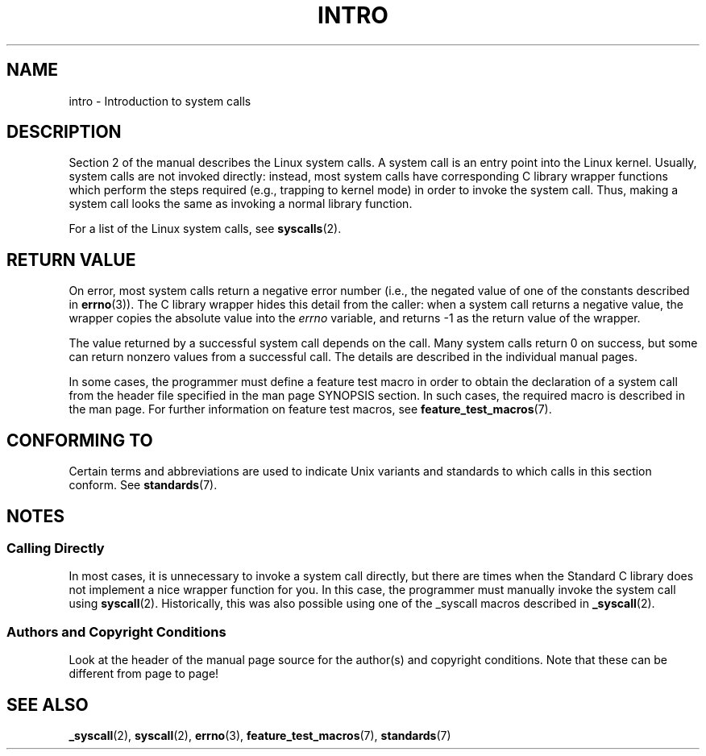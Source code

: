 .\" Copyright (C) 2007 Michael Kerrisk <mtk.manpages@gmail.com>
.\"
.\" Permission is granted to make and distribute verbatim copies of this
.\" manual provided the copyright notice and this permission notice are
.\" preserved on all copies.
.\"
.\" Permission is granted to copy and distribute modified versions of this
.\" manual under the conditions for verbatim copying, provided that the
.\" entire resulting derived work is distributed under the terms of a
.\" permission notice identical to this one.
.\"
.\" Since the Linux kernel and libraries are constantly changing, this
.\" manual page may be incorrect or out-of-date.  The author(s) assume no
.\" responsibility for errors or omissions, or for damages resulting from
.\" the use of the information contained herein.  The author(s) may not
.\" have taken the same level of care in the production of this manual,
.\" which is licensed free of charge, as they might when working
.\" professionally.
.\"
.\" Formatted or processed versions of this manual, if unaccompanied by
.\" the source, must acknowledge the copyright and authors of this work.
.\"
.\" 2007-10-23 mtk: moved the _syscallN specific material to the
.\"     new _syscall(2) page, and substantially enhanced and rewrote
.\"     the remaining material on this page.
.\"
.TH INTRO 2 2010-02-03 "Linux" "Linux Programmer's Manual"
.SH NAME
intro \- Introduction to system calls
.SH DESCRIPTION
Section 2 of the manual describes the Linux system calls.
A system call is an entry point into the Linux kernel.
Usually, system calls are not invoked directly:
instead, most system calls have corresponding C library
wrapper functions which perform the steps required
(e.g., trapping to kernel mode) in order to invoke
the system call.
Thus, making a system call looks the same as invoking a normal
library function.

For a list of the Linux system calls, see
.BR syscalls (2).
.SH RETURN VALUE
On error, most system calls return a negative error number
(i.e., the negated value of one of the constants described in
.BR errno (3)).
The C library wrapper hides this detail from the caller: when a
system call returns a negative value, the wrapper copies the
absolute value into the
.I errno
variable, and returns \-1 as the return value of the wrapper.

The value returned by a successful system call depends on the call.
Many system calls return 0 on success, but some can return nonzero
values from a successful call.
The details are described in the individual manual pages.

In some cases,
the programmer must define a feature test macro in order to obtain
the declaration of a system call from the header file specified
in the man page SYNOPSIS section.
In such cases, the required macro is described in the man page.
For further information on feature test macros, see
.BR feature_test_macros (7).
.SH "CONFORMING TO"
Certain terms and abbreviations are used to indicate Unix variants
and standards to which calls in this section conform.
See
.BR standards (7).
.SH NOTES
.SS "Calling Directly"
In most cases, it is unnecessary to invoke a system call directly,
but there are times when the Standard C library does not implement
a nice wrapper function for you.
In this case, the programmer must manually invoke the system call using
.BR syscall (2).
Historically, this was also possible using one of the _syscall macros
described in
.BR _syscall (2).
.SS Authors and Copyright Conditions
Look at the header of the manual page source for the author(s) and copyright
conditions.
Note that these can be different from page to page!
.SH "SEE ALSO"
.BR _syscall (2),
.BR syscall (2),
.BR errno (3),
.BR feature_test_macros (7),
.BR standards (7)
